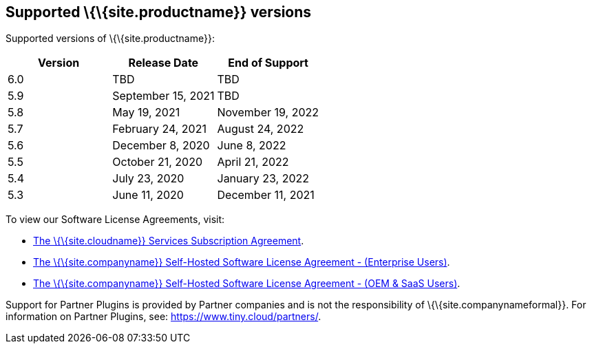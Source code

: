 [[supported-siteproductname-versions]]
== Supported \{\{site.productname}} versions

Supported versions of \{\{site.productname}}:

[cols="^,^,^",options="header",]
|===
|Version |Release Date |End of Support
|6.0 |TBD |TBD
|5.9 |September 15, 2021 |TBD
|5.8 |May 19, 2021 |November 19, 2022
|5.7 |February 24, 2021 |August 24, 2022
|5.6 |December 8, 2020 |June 8, 2022
|5.5 |October 21, 2020 |April 21, 2022
|5.4 |July 23, 2020 |January 23, 2022
|5.3 |June 11, 2020 |December 11, 2021
|===

To view our Software License Agreements, visit:

* link:{legalpages}/cloud-use-subscription-agreement/[The \{\{site.cloudname}} Services Subscription Agreement].
* link:{legalpages}/tiny-self-hosted-enterprise-agreement/[The \{\{site.companyname}} Self-Hosted Software License Agreement - (Enterprise Users)].
* link:{legalpages}/tiny-self-hosted-oem-saas-agreement/[The \{\{site.companyname}} Self-Hosted Software License Agreement - (OEM & SaaS Users)].

Support for Partner Plugins is provided by Partner companies and is not the responsibility of \{\{site.companynameformal}}. For information on Partner Plugins, see: link:{url}/partners/[https://www.tiny.cloud/partners/].
